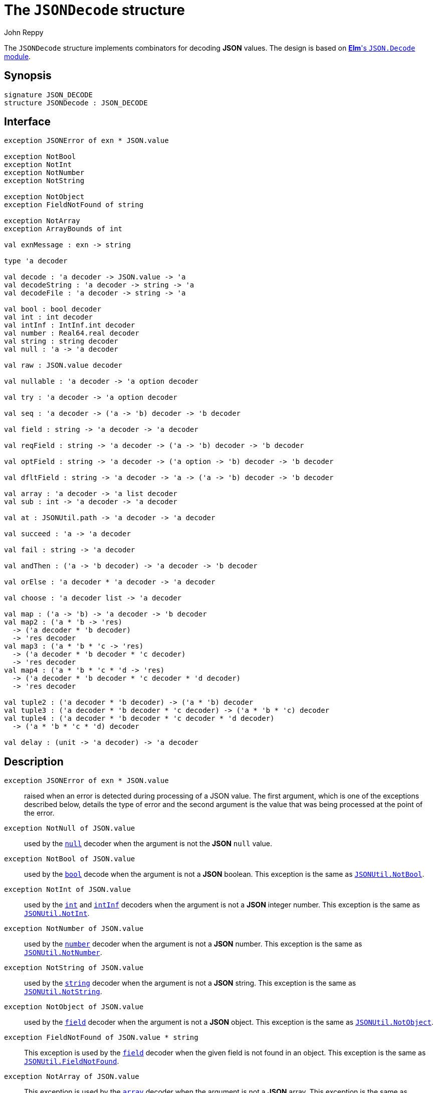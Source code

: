 = The `JSONDecode` structure
:Author: John Reppy
:Date: {release-date}
:stem: latexmath
:source-highlighter: pygments
:VERSION: {smlnj-version}

The `JSONDecode` structure implements combinators for decoding *JSON* values.
The design is based on https://package.elm-lang.org/packages/elm/json/latest/Json-Decode[
*Elm*'s `JSON.Decode` module].

== Synopsis

[source,sml]
------------
signature JSON_DECODE
structure JSONDecode : JSON_DECODE
------------

== Interface

[source,sml]
------------
exception JSONError of exn * JSON.value

exception NotBool
exception NotInt
exception NotNumber
exception NotString

exception NotObject
exception FieldNotFound of string

exception NotArray
exception ArrayBounds of int

val exnMessage : exn -> string

type 'a decoder

val decode : 'a decoder -> JSON.value -> 'a
val decodeString : 'a decoder -> string -> 'a
val decodeFile : 'a decoder -> string -> 'a

val bool : bool decoder
val int : int decoder
val intInf : IntInf.int decoder
val number : Real64.real decoder
val string : string decoder
val null : 'a -> 'a decoder

val raw : JSON.value decoder

val nullable : 'a decoder -> 'a option decoder

val try : 'a decoder -> 'a option decoder

val seq : 'a decoder -> ('a -> 'b) decoder -> 'b decoder

val field : string -> 'a decoder -> 'a decoder

val reqField : string -> 'a decoder -> ('a -> 'b) decoder -> 'b decoder

val optField : string -> 'a decoder -> ('a option -> 'b) decoder -> 'b decoder

val dfltField : string -> 'a decoder -> 'a -> ('a -> 'b) decoder -> 'b decoder

val array : 'a decoder -> 'a list decoder
val sub : int -> 'a decoder -> 'a decoder

val at : JSONUtil.path -> 'a decoder -> 'a decoder

val succeed : 'a -> 'a decoder

val fail : string -> 'a decoder

val andThen : ('a -> 'b decoder) -> 'a decoder -> 'b decoder

val orElse : 'a decoder * 'a decoder -> 'a decoder

val choose : 'a decoder list -> 'a decoder

val map : ('a -> 'b) -> 'a decoder -> 'b decoder
val map2 : ('a * 'b -> 'res)
  -> ('a decoder * 'b decoder)
  -> 'res decoder
val map3 : ('a * 'b * 'c -> 'res)
  -> ('a decoder * 'b decoder * 'c decoder)
  -> 'res decoder
val map4 : ('a * 'b * 'c * 'd -> 'res)
  -> ('a decoder * 'b decoder * 'c decoder * 'd decoder)
  -> 'res decoder

val tuple2 : ('a decoder * 'b decoder) -> ('a * 'b) decoder
val tuple3 : ('a decoder * 'b decoder * 'c decoder) -> ('a * 'b * 'c) decoder
val tuple4 : ('a decoder * 'b decoder * 'c decoder * 'd decoder)
  -> ('a * 'b * 'c * 'd) decoder

val delay : (unit -> 'a decoder) -> 'a decoder
------------

== Description

`[.kw]#exception# JSONError [.kw]#of# exn * JSON.value`::
  [[exn:JSONError]]
  raised when an error is detected during processing of a JSON value.
  The first argument, which is one of the exceptions described below,
  details the type of error and the second argument is the value that
  was being processed at the point of the error.

`[.kw]#exception# NotNull [.kw]#of# JSON.value`::
  [[exn:NotNull]]
  used by the xref:val:null[`null`] decoder when the argument
  is not the *JSON* `null` value.

`[.kw]#exception# NotBool [.kw]#of# JSON.value`::
  [[exn:NotBool]]
  used by the xref:val:bool[`bool`] decode when the argument
  is not a *JSON* boolean.
  This exception is the same as
  xref:str-JSONUtil#exn:NotBool[`JSONUtil.NotBool`].

`[.kw]#exception# NotInt [.kw]#of# JSON.value`::
  [[exn:NotInt]]
  used by the xref:val:int[`int`] and xref:val:intInf[`intInf`]
  decoders when the argument is not a *JSON* integer number.
  This exception is the same as
  xref:str-JSONUtil#exn:NotInt[`JSONUtil.NotInt`].

`[.kw]#exception# NotNumber [.kw]#of# JSON.value`::
  [[exn:NotNumber]]
  used by the xref:val:number[`number`] decoder when the argument
  is not a *JSON* number.
  This exception is the same as
  xref:str-JSONUtil#exn:NotNumber[`JSONUtil.NotNumber`].

`[.kw]#exception# NotString [.kw]#of# JSON.value`::
  [[exn:NotString]]
  used by the xref:val:string[`string`] decoder when the argument
  is not a *JSON* string.
  This exception is the same as
  xref:str-JSONUtil#exn:NotString[`JSONUtil.NotString`].

`[.kw]#exception# NotObject [.kw]#of# JSON.value`::
  [[exn:NotObject]]
  used by the xref:val:field[`field`] decoder when the
  argument is not a *JSON* object.
  This exception is the same as
  xref:str-JSONUtil#exn:NotObject[`JSONUtil.NotObject`].

`[.kw]#exception# FieldNotFound [.kw]#of# JSON.value * string`::
  [[exn:FieldNotFound]]
  This exception is used by the xref:val:field[`field`] decoder
  when the given field is not found in an object.
  This exception is the same as
  xref:str-JSONUtil#exn:FieldNotFound[`JSONUtil.FieldNotFound`].

`[.kw]#exception# NotArray [.kw]#of# JSON.value`::
  [[exn:NotArray]]
  This exception is used by the xref:val:array[`array`] decoder
  when the argument is not a *JSON* array.
  This exception is the same as
  xref:str-JSONUtil#exn:NotArray[`JSONUtil.NotArray`].

`[.kw]#exception# ArrayBounds [.kw]#of# JSON.value * int`::
  [[exn:ArrayBounds]]
  This exception is used when access to an array value is out of bounds.
  This exception is the same as
  xref:str-JSONUtil#exn:ArrayBounds[`JSONUtil.ArrayBounds`].

`[.kw]#val# exnMessage : exn \-> string`::
  `exnMessage exn` returns an error-message string for the exception value
  `exn`.  This function produces specialized messages for the
  xref:exn:JSONError[`JSONError`] wrapped around the other exceptions defined
  in this structure (or the {sml-basis-url}/general.html#SIG:GENERAL.Fail:EXN[`Fail`]
  exception).  It falls back to the
  {sml-basis-url}/general.html#SIG:GENERAL.exnMessage:VAL[General.exnMessage]
  function for other exceptions.

`[.kw]#type# 'a decoder'`::
  the type of a decoder that decodes a *JSON* value to a value of type ``'a``.

`[.kw]#val# decode : 'a decoder \-> JSON.value \-> 'a`::
  `decode d jv` decodes the *JSON* value `jv` using the decoder `d`.
  Failure to decode will be signaled by raising an exception that depends on the
  decoder and value.

`[.kw]#val# decodeString : 'a decoder \-> string \-> 'a`::
  `decode d s` decodes the *JSON* value that results from parsing the string `s`.

`[.kw]#val# decodeFile : 'a decoder \-> string \-> 'a`::
  `decode d f` decodes the *JSON* value that results from parsing the file `f`.

`[.kw]#val# bool : bool decoder`::
  decodes a *JSON* Boolean value.  This decoder raises the
  exception value `JSONError(NotBool, jv)` if the value `jv`
  is not a *JSON* Boolean.

`[.kw]#val# int : int decoder`::
  decodes a *JSON* integer value.  This decoder raises the
  exception value `JSONError(NotInt, jv)` if the argument `jv` is not a
  *JSON* integer value and the
  {sml-basis-url}/general.html#SIG:GENERAL.Overflow:EXN[`Overflow`]
  exception if the integer is too large to be represented as an `Int.int`.

`[.kw]#val# intInf : IntInf.int decoder`::
  decodes a *JSON* integer value.  This decoder raises the exception
  value `JSONError(NotInt, jv)` if the argument `jv` is not a *JSON*
  integer value.

`[.kw]#val# number : Real64.real decoder`::
  decodes a *JSON* number value.  This decoder raises the
  exception value `JSONError(NotNumber, jv)` if the value `jv`
  is not a *JSON* number.

`[.kw]#val# string : string decoder`::
  decodes a *JSON* string value.  This decoder raises the
  exception value `JSONError(NotString, jv)` if the argument `jv` is not a
  *JSON* string.

`[.kw]#val# null : 'a \-> 'a decoder`::
  `null v` returns a decoder for the *JSON* `null` value.  When used to decode
  a `null` value, it will return its argument `v`; otherwise it will raise the
  exception value `JSONError(NotNull, jv)` when the argument `jv` is not a
  *JSON* null value.

`[.kw]#val# raw : JSON.value decoder`::
  this decoder returns the raw *JSON* value that it is applied to (_i.e._, it
  is the identity decoder).

`[.kw]#val# nullable : 'a decoder \-> 'a option decoder`::
  `nullable d` returns a decoder that maps `null` to `NONE` and otherwise applies
  `SOME` to the result of decoding the value using the decoder `d`.

`[.kw]#val# try : 'a decoder \-> 'a option decoder`::
  `try d` returns a decoder that attempts to decode its argument using the decoder
  `d`.  If it fails, then `NONE` is returned.  Otherwise, `SOME` is applied to
  the result od decoding the value.

`[.kw]#val# seq : 'a decoder -> ('a \-> 'b) decoder \-> 'b decoder`::
  `seq d k` sequences decoding operations in a continuation-passing style.

`[.kw]#val# field : string \-> 'a decoder \-> 'a decoder`::
  `field lab d` returns a decoder that decodes the object field with the
  label `lab` using the decoder `d`.  It will raise the exception value
  `JSONError(NotObject, v)` when the argument `v` is not a *JSON* object and the
  exception value `JSONError(FieldNotFound lab, v)`, when `v` does not have
  a field with the specified label.

`[.kw]#val# reqField : string \-> 'a decoder \-> ('a \-> 'b) decoder \-> 'b decoder`::
  `reqField lab d k` returns a decoder for a required object field that can be
  sequenced in a continuation-passing style (it is equivalent to `seq (field lab d) k`).
  It will raise the exception value `JSONError(NotObject, v)` when the argument `v`
  is not a *JSON* object and the exception value  `JSONError(FieldNotFound lab, v)`
  when `v` does not have a field with the specified label.

`[.kw]#val# optField : string \-> 'a decoder \-> ('a option \-> 'b) decoder \-> 'b decoder`::
  `optField lab d k` returns a decoder for an optional object field that can be
  sequenced in a continuation-passing style.  If the field is not present in the
  object, then `NONE` is passed to `k`.

`[.kw]#val# dfltField : string \-> 'a decoder \-> 'a \-> ('a \-> 'b) decoder \-> 'b decoder`::
  `dfltField lab d dflt k` returns a decoder for an optional object field that can be
  sequenced in a continuation-passing style.  If the field is not present in the
  object, then `dflt` is passed to `k`.

`[.kw]#val# array : 'a decoder \-> 'a list decoder`::
  `array d` returns a decoder that when applied to a *JSON* array, will decode
  the elements of the array using the decoder `d` and return the result as a
  list.  It raises the exception value `JSONError(NotArray, jv)` if the
  argument `jv` is not a *JSON* array.

`[.kw]#val# sub : int \-> 'a decoder \-> 'a decoder`::
  `sub i d` returns a decoder that when given a *JSON* array, decodes the ``i``'th
  element of the array using the decoder `d`.  This decoder will raise the
  exception value `JSONError(NotArray, jv)` if the argument `jv` is not a *JSON* array,
  and the exception value `JSONError(ArrayBounds i, jv)` if the index `i` is out of
  bounds for the array.

`[.kw]#val# at : JSONUtil.path \-> 'a decoder \-> 'a decoder`::
  `at path d` returns a decoder that uses the path to select a value
  from its argument (see xref:str-JSONUtil.adoc#val:get[`JSONUtil.get`])
  and then decodes that value using the decoder `d`.

`[.kw]#val# succeed : 'a \-> 'a decoder`::
  `succeed v` returns a decoder that always yields `v` for any argument.

`[.kw]#val# fail : string \-> 'a decoder`::
  `fail msg` returns a decoder that raises `JSONError(Fail msg, jv)` for
  any *JSON* input `jv`.

`[.kw]#val# andThen : ('a \-> 'b decoder) \-> 'a decoder \-> 'b decoder`::
  `andThen f d` returns a decoder that first uses `d` to decode a value `v`
  from its argument and then returns the result of applying `f` to `v`.

`[.kw]#val# orElse : 'a decoder * 'a decoder \-> 'a decoder`::
  `orElse (d1, d2)` returns a decoder that tries to decode its argument using
  the decoder d1` and, if that fails, tries to decode the argument using `d2`.

`[.kw]#val# choose : 'a decoder list \-> 'a decoder`::
  `choose ds` returns a decoder that tries to decode its argument
  using each of the decoders in the list `ds`, returning the first successful result.
  If all of the decoders fail, then the exception value
  `JSONError(Fail "no choice", jv)` is raised, where `jv` is the *JSON* value being
  decoded.  The expression `choose [d1, ..., dn]` is equivalent to
+
[source,sml]
------------
orElse(d1, orElse(d2, ..., orElse(dn, fail "no choice") ... ))
------------

`[.kw]#val# map : ('a \-> 'b) \-> 'a decoder \-> 'b decoder`::
  `map f d` returns a decoder that applies the function `f` to the result
  of decoding a *JSON* value using the decoder `d`.

`[.kw]#val# map2 : ('a * 'b \-> 'res) \-> ... \-> 'res decoder`::

`[.kw]#val# map3 : ('a * 'b * 'c \-> 'res) \-> ... \-> 'res decoder`::

`[.kw]#val# map4 : ('a * 'b * 'c * 'd \-> 'res) \-> ... \-> 'res decoder`::

`[.kw]#val# tuple2 : ('a decoder * 'b decoder) \-> ('a * 'b) decoder`::
  `tuple2 (d1, d2)` is equivalent to `map2 Fn.id (d1, d2)`.

`[.kw]#val# tuple3 : ('a decoder * 'b decoder * 'c decoder) \-> ('a * 'b * 'c) decoder`::
  `tuple3 (d1, d2, d3)` is equivalent to `map2 Fn.id (d1, d2, d3)`.

`[.kw]#val# tuple4 : ('a decoder * 'b decoder * 'c decoder * 'd decoder) \-> ('a * 'b * 'c * 'd) decoder`::
  `tuple4 (d1, d2, d3, d4)` is equivalent to `map4 Fn.id (d1, d2, d3, d4)`.

`[.kw]#val# delay : (unit \-> 'a decoder) \-> 'a decoder`::
  `delay f` returns a decoder that delays the application of `f` to produce the
  decoder and can be used to define recursive decoders.
  The expression `delay f` is equivalent to `andThen f (succeed ())`.

== Discussion

A number of these combinators work best when composed using a infix `pipe` operator.
For example:
[source,sml]
------------
fun |> (x, f) = f x
infix |>

val d = succeed (fn (n : string) => fn (a : int) => {name=n, age=a})
        |> reqField "name" string
        |> reqField "age" int
------------

== See Also

xref:str-JSON.adoc[`JSON`],
xref:str-JSON.adoc[`JSONUtil`],
xref:json-lib.adoc[__The JSON Library__]
